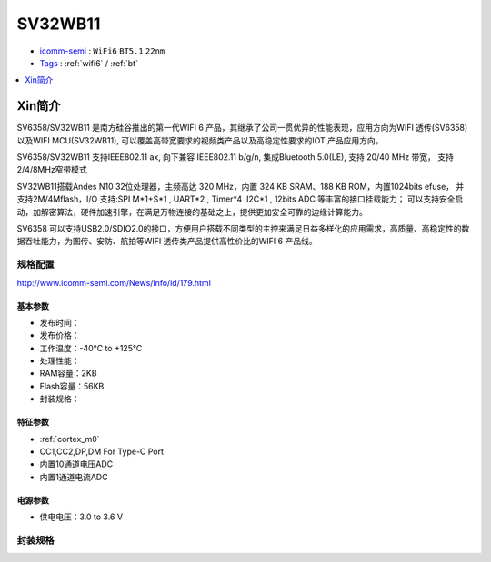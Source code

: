 
.. _sv32wb11:

SV32WB11
===============

* `icomm-semi <http://www.icomm-semi.com/>`_ : ``WiFi6`` ``BT5.1`` ``22nm``
* `Tags <https://github.com/SoCXin/SV32WB0>`_ : :ref:`wifi6` / :ref:`bt`


.. contents::
    :local:
    :depth: 1


Xin简介
-----------

SV6358/SV32WB11 是南方硅谷推出的第一代WIFI 6 产品，其继承了公司一贯优异的性能表现，应用方向为WIFI 透传(SV6358)以及WIFI MCU(SV32WB11), 可以覆盖高带宽要求的视频类产品以及高稳定性要求的IOT 产品应用方向。

SV6358/SV32WB11 支持IEEE802.11 ax, 向下兼容 IEEE802.11 b/g/n,  集成Bluetooth 5.0(LE), 支持 20/40 MHz 带宽， 支持2/4/8MHz窄带模式

SV32WB11搭载Andes N10 32位处理器，主频高达 320 MHz，内置 324 KB SRAM、188 KB ROM，内置1024bits efuse， 并支持2M/4Mflash，I/O 支持:SPI M*1+S*1 , UART*2 , Timer*4 ,I2C*1 , 12bits ADC 等丰富的接口挂载能力； 可以支持安全启动，加解密算法，硬件加速引擎，在满足万物连接的基础之上，提供更加安全可靠的边缘计算能力。

SV6358 可以支持USB2.0/SDIO2.0的接口，方便用户搭载不同类型的主控来满足日益多样化的应用需求，高质量、高稳定性的数据吞吐能力，为图传、安防、航拍等WIFI 透传类产品提供高性价比的WIFI 6 产品线。


规格配置
~~~~~~~~~~~

http://www.icomm-semi.com/News/info/id/179.html

基本参数
^^^^^^^^^^^

* 发布时间：
* 发布价格：
* 工作温度：-40°C to +125°C
* 处理性能：
* RAM容量：2KB
* Flash容量：56KB
* 封装规格：


特征参数
^^^^^^^^^^^

* :ref:`cortex_m0`
* CC1,CC2,DP,DM For Type-C Port
* 内置10通道电压ADC
* 内置1通道电流ADC


电源参数
^^^^^^^^^^^

* 供电电压：3.0 to 3.6 V

封装规格
~~~~~~~~~~~

